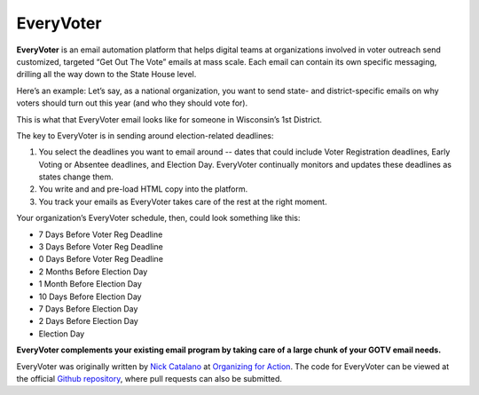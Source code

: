 **********
EveryVoter
**********

**EveryVoter** is an email automation platform that helps digital teams at organizations involved in voter outreach send customized, targeted “Get Out The Vote” emails at mass scale. Each email can contain its own specific messaging, drilling all the way down to the State House level.

Here’s an example: Let’s say, as a national organization, you want to send state- and district-specific emails on why voters should turn out this year (and who they should vote for).

This is what that EveryVoter email looks like for someone in Wisconsin’s 1st District.

.. image:: https://secure.assets.bostatic.com/apps/quincy/uploads/filer_public/46/f4/46f45099-b096-40c3-becd-1714bf1aeb9f/wi_example.png

The key to EveryVoter is in sending around election-related deadlines:

1) You select the deadlines you want to email around -- dates that could include Voter Registration deadlines, Early Voting or Absentee deadlines, and Election Day. EveryVoter continually monitors and updates these deadlines as states change them.
2) You write and and pre-load HTML copy into the platform.
3) You track your emails as EveryVoter takes care of the rest at the right moment.

Your organization’s EveryVoter schedule, then, could look something like this:

- 7 Days Before Voter Reg Deadline
- 3 Days Before Voter Reg Deadline
- 0 Days Before Voter Reg Deadline


- 2 Months Before Election Day
- 1 Month Before Election Day
- 10 Days Before Election Day
- 7 Days Before Election Day
- 2 Days Before Election Day
- Election Day

**EveryVoter complements your existing email program by taking care of a large chunk of your GOTV email needs.**

EveryVoter was originally written by `Nick Catalano`_ at `Organizing for Action`_. The code for EveryVoter can be viewed at the official `Github repository`_, where pull requests can also be submitted.

.. _Nick Catalano: https://www.nickcatalano.com/
.. _Organizing for Action: https://www.ofa.us/
.. _Github repository: https://www.github.com/ofa/everyvoter
